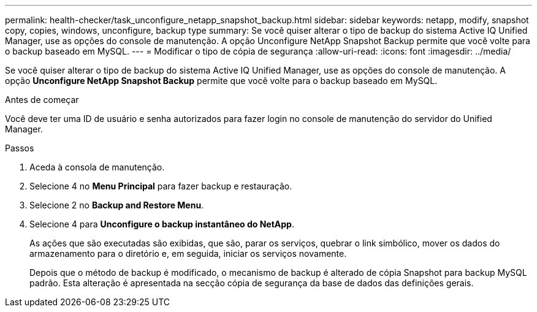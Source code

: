 ---
permalink: health-checker/task_unconfigure_netapp_snapshot_backup.html 
sidebar: sidebar 
keywords: netapp, modify, snapshot copy, copies, windows, unconfigure, backup type 
summary: Se você quiser alterar o tipo de backup do sistema Active IQ Unified Manager, use as opções do console de manutenção. A opção Unconfigure NetApp Snapshot Backup permite que você volte para o backup baseado em MySQL. 
---
= Modificar o tipo de cópia de segurança
:allow-uri-read: 
:icons: font
:imagesdir: ../media/


[role="lead"]
Se você quiser alterar o tipo de backup do sistema Active IQ Unified Manager, use as opções do console de manutenção. A opção *Unconfigure NetApp Snapshot Backup* permite que você volte para o backup baseado em MySQL.

.Antes de começar
Você deve ter uma ID de usuário e senha autorizados para fazer login no console de manutenção do servidor do Unified Manager.

.Passos
. Aceda à consola de manutenção.
. Selecione 4 no *Menu Principal* para fazer backup e restauração.
. Selecione 2 no *Backup and Restore Menu*.
. Selecione 4 para *Unconfigure o backup instantâneo do NetApp*.
+
As ações que são executadas são exibidas, que são, parar os serviços, quebrar o link simbólico, mover os dados do armazenamento para o diretório e, em seguida, iniciar os serviços novamente.

+
Depois que o método de backup é modificado, o mecanismo de backup é alterado de cópia Snapshot para backup MySQL padrão. Esta alteração é apresentada na secção cópia de segurança da base de dados das definições gerais.


